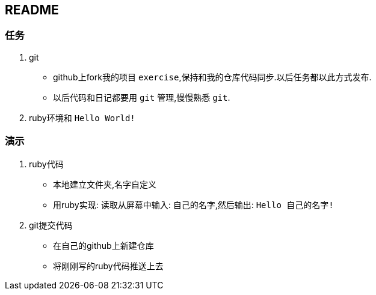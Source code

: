 == README

=== 任务

. git
- github上fork我的项目 `exercise`,保持和我的仓库代码同步.以后任务都以此方式发布.
- 以后代码和日记都要用 `git` 管理,慢慢熟悉 `git`.
. ruby环境和 `Hello World!`

=== 演示

. ruby代码
- 本地建立文件夹,名字自定义
- 用ruby实现: 读取从屏幕中输入: `自己的名字`,然后输出: `Hello 自己的名字!`

. git提交代码
- 在自己的github上新建仓库
- 将刚刚写的ruby代码推送上去
